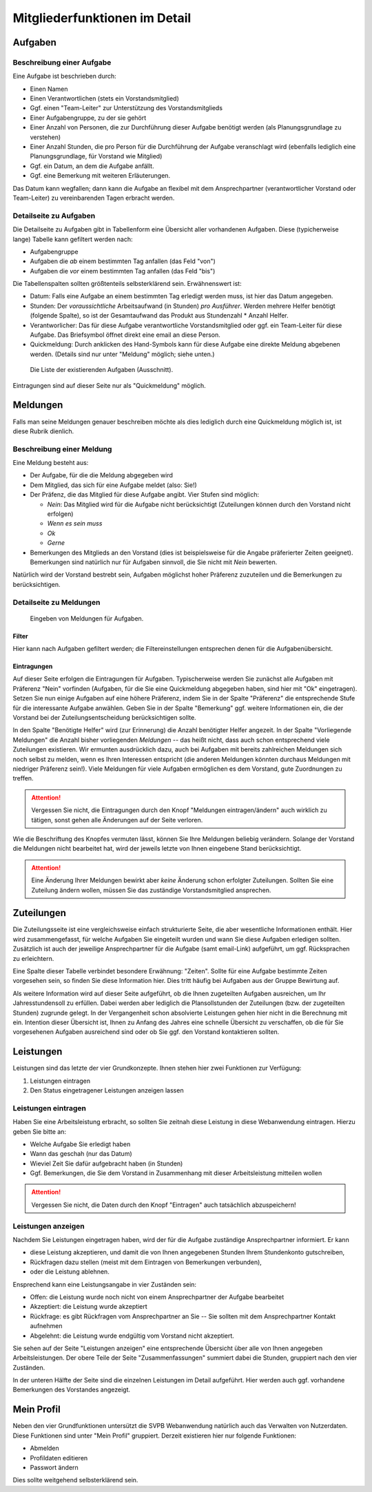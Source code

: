 
.. _mitglieder: 

******************************
Mitgliederfunktionen im Detail
******************************


.. _mitglieder-aufgaben: 

Aufgaben
========

.. image:: figures/fa-list-ul.*

Beschreibung einer Aufgabe
--------------------------

Eine Aufgabe ist beschrieben durch: 

* Einen Namen 
* Einen Verantwortlichen (stets ein Vorstandsmitglied) 
* Ggf. einen "Team-Leiter" zur Unterstützung des Vorstandsmitglieds
* Einer Aufgabengruppe, zu der sie gehört
* Einer Anzahl von Personen, die zur Durchführung dieser Aufgabe benötigt werden (als Planungsgrundlage zu verstehen) 
* Einer Anzahl Stunden, die pro Person für die Durchführung der Aufgabe veranschlagt wird (ebenfalls lediglich eine Planungsgrundlage, für Vorstand wie Mitglied) 
* Ggf. ein Datum, an dem die Aufgabe anfällt. 
* Ggf. eine Bemerkung mit weiteren Erläuterungen. 


Das Datum kann wegfallen; dann kann die Aufgabe an flexibel mit dem Ansprechpartner (verantwortlicher Vorstand oder Team-Leiter) zu vereinbarenden Tagen erbracht werden.


Detailseite zu Aufgaben
-----------------------

Die Detailseite zu Aufgaben gibt in Tabellenform eine Übersicht aller vorhandenen Aufgaben. Diese (typicherweise lange) Tabelle kann gefiltert werden nach: 

* Aufgabengruppe
* Aufgaben die *ab* einem bestimmten Tag anfallen (das Feld "von")
* Aufgaben die *vor* einem bestimmten Tag anfallen (das Feld "bis")

Die Tabellenspalten sollten größtenteils selbsterklärend sein. Erwähnenswert ist:

* Datum: Falls eine Aufgabe an einem bestimmten Tag erledigt werden muss, ist hier das Datum angegeben.
* Stunden: Der *voraussichtliche* Arbeitsaufwand (in Stunden) *pro Ausführer*. Werden mehrere Helfer benötigt (folgende Spalte), so ist der Gesamtaufwand das Produkt aus Stundenzahl * Anzahl Helfer.
* Verantworlicher: Das für diese Aufgabe verantwortliche Vorstandsmitglied oder ggf. ein Team-Leiter für diese Aufgabe. Das Briefsymbol öffnet direkt eine email an diese Person.
* Quickmeldung: Durch anklicken des Hand-Symbols kann für diese Aufgabe eine direkte Meldung abgebenen werden. (Details sind nur unter "Meldung" möglich; siehe unten.) 

.. figure:: shots/aufgabe-mitglied.png

   Die Liste der existierenden Aufgaben (Ausschnitt).             

Eintragungen sind auf dieser Seite nur als "Quickmeldung" möglich. 


.. _mitglieder-meldungen: 


Meldungen
=========

.. image:: figures/fa-hand-o-up.*

Falls man seine Meldungen genauer beschreiben möchte als dies lediglich durch eine Quickmeldung möglich ist, ist diese Rubrik dienlich.

Beschreibung einer Meldung
--------------------------

Eine Meldung besteht aus: 

* Der Aufgabe, für die die Meldung abgegeben wird 
* Dem Mitglied, das sich für eine Aufgabe meldet (also: Sie!) 
* Der Präfenz, die das Mitglied für diese Aufgabe angibt. Vier Stufen sind möglich: 

  * *Nein*: Das Mitglied wird für die Aufgabe nicht berücksichtigt (Zuteilungen können durch den Vorstand nicht erfolgen) 
  * *Wenn es sein muss* 
  * *Ok* 
  * *Gerne*

* Bemerkungen des Mitglieds an den Vorstand (dies ist beispielsweise für die Angabe präferierter Zeiten geeignet). Bemerkungen sind natürlich nur für Aufgaben sinnvoll, die Sie nicht mit *Nein* bewerten.   

Natürlich wird der Vorstand bestrebt sein, Aufgaben möglichst hoher Präferenz zuzuteilen und die Bemerkungen zu berücksichtigen. 

Detailseite zu Meldungen
------------------------


.. figure:: shots/meldung-mitglied.* 

   Eingeben von Meldungen für Aufgaben. 

Filter
^^^^^^

Hier kann nach Aufgaben gefiltert werden; die Filtereinstellungen entsprechen denen für die Aufgabenübersicht. 

Eintragungen
^^^^^^^^^^^^

Auf dieser Seite erfolgen die Eintragungen für Aufgaben. Typischerweise werden Sie zunächst alle Aufgaben mit Präferenz "Nein" vorfinden (Aufgaben, für die Sie eine Quickmeldung abgegeben haben, sind hier mit "Ok" eingetragen). Setzen Sie nun einige Aufgaben auf eine höhere Präferenz, indem Sie in der Spalte "Präferenz" die entsprechende Stufe für die interessante Aufgabe anwählen. Geben Sie in der Spalte "Bemerkung" ggf. weitere Informationen ein, die der Vorstand bei der Zuteilungsentscheidung berücksichtigen sollte. 

In den Spalte "Benötigte Helfer" wird (zur Erinnerung) die Anzahl benötigter Helfer angezeit. In der Spalte "Vorliegende Meldungen" die Anzahl bisher vorliegenden *Meldungen* -- das heißt nicht, dass auch schon entsprechend viele Zuteilungen existieren. Wir ermunten ausdrücklich dazu, auch bei Aufgaben mit bereits zahlreichen Meldungen sich noch selbst zu melden, wenn es Ihren Interessen entspricht (die anderen Meldungen könnten durchaus Meldungen mit niedriger Präferenz sein!). Viele Meldungen für viele Aufgaben ermöglichen es dem Vorstand, gute Zuordnungen zu treffen. 


.. ATTENTION::
   Vergessen Sie nicht, die Eintragungen durch den Knopf "Meldungen eintragen/ändern" auch wirklich zu tätigen, sonst gehen alle Änderungen auf der Seite verloren. 

Wie die Beschriftung des Knopfes vermuten lässt, können Sie Ihre Meldungen beliebig verändern. Solange der Vorstand die Meldungen nicht bearbeitet hat, wird der jeweils letzte von Ihnen eingebene Stand berücksichtigt.

.. ATTENTION::
   Eine Änderung Ihrer Meldungen bewirkt aber *keine* Änderung schon erfolgter Zuteilungen. Sollten Sie eine Zuteilung ändern wollen, müssen Sie das zuständige Vorstandsmitglied ansprechen. 



.. _mitglieder-zuteilungen: 


Zuteilungen
===========

.. image:: figures/fa-hand-o-right.*


Die Zuteilungsseite ist eine vergleichsweise einfach strukturierte Seite, die aber wesentliche Informationen enthält. Hier wird zusammengefasst, für welche Aufgaben Sie eingeteilt wurden und wann Sie diese Aufgaben erledigen sollten. Zusätzlich ist auch der jeweilige Ansprechpartner für die Aufgabe (samt email-Link) aufgeführt, um ggf. Rücksprachen zu erleichtern. 

Eine Spalte dieser Tabelle verbindet besondere Erwähnung: "Zeiten". Sollte für eine Aufgabe bestimmte Zeiten vorgesehen sein, so finden Sie diese Information hier. Dies tritt häufig bei Aufgaben aus der Gruppe Bewirtung auf. 

Als weitere Information wird auf dieser Seite aufgeführt, ob die Ihnen zugeteilten Aufgaben ausreichen, um Ihr Jahresstundensoll zu erfüllen. Dabei werden aber lediglich die Plansollstunden der Zuteilungen (bzw. der zugeteilten Stunden) zugrunde gelegt. In der Vergangenheit schon absolvierte Leistungen gehen hier nicht in die Berechnung mit ein. Intention dieser Übersicht ist, Ihnen zu Anfang des Jahres eine schnelle Übersicht zu verschaffen, ob die für Sie vorgesehenen Aufgaben ausreichend sind oder ob Sie ggf. den Vorstand kontaktieren sollten. 




.. _mitglieder-leistungen: 


Leistungen
==========

.. image:: figures/fa-check.*


Leistungen sind das letzte der vier Grundkonzepte. Ihnen stehen hier zwei Funktionen zur Verfügung: 

#. Leistungen eintragen 
#. Den Status eingetragener Leistungen anzeigen lassen 


Leistungen eintragen
--------------------

Haben Sie eine Arbeitsleistung erbracht, so sollten Sie zeitnah diese Leistung in diese Webanwendung eintragen. Hierzu geben Sie bitte an: 

* Welche Aufgabe Sie erledigt haben 
* Wann das geschah (nur das Datum) 
* Wieviel Zeit Sie dafür aufgebracht haben (in Stunden) 
* Ggf. Bemerkungen, die Sie dem Vorstand in Zusammenhang mit dieser Arbeitsleistung mitteilen wollen 

.. ATTENTION::
   Vergessen Sie nicht, die Daten durch den Knopf "Eintragen" auch tatsächlich abzuspeichern! 

Leistungen anzeigen
-------------------

Nachdem Sie Leistungen eingetragen haben, wird der für die Aufgabe zuständige Ansprechpartner informiert. Er kann 

* diese Leistung  akzeptieren, und damit die von Ihnen angegebenen Stunden Ihrem Stundenkonto gutschreiben,
* Rückfragen dazu stellen (meist mit dem Eintragen von Bemerkungen verbunden),
* oder die Leistung ablehnen. 

Ensprechend kann eine Leistungsangabe in vier Zuständen sein: 

* Offen: die Leistung wurde noch nicht von einem Ansprechpartner der Aufgabe bearbeitet 
* Akzeptiert: die Leistung wurde akzeptiert 
* Rückfrage: es gibt Rückfragen vom Ansprechpartner an Sie -- Sie sollten mit dem Ansprechpartner Kontakt aufnehmen
* Abgelehnt: die Leistung wurde endgültig vom Vorstand nicht akzeptiert.  

Sie sehen auf der Seite "Leistungen anzeigen"  eine entsprechende Übersicht über alle von Ihnen angegeben Arbeitsleistungen. Der obere Teile der Seite "Zusammenfassungen" summiert dabei die Stunden, gruppiert nach den vier Zuständen. 

In der unteren Hälfte der Seite sind die einzelnen Leistungen im Detail aufgeführt. Hier werden auch ggf. vorhandene Bemerkungen des Vorstandes angezeigt. 



Mein Profil
===========

.. image:: figures/fa-user.*

Neben den vier Grundfunktionen untersützt die SVPB Webanwendung natürlich auch das Verwalten von Nutzerdaten. Diese Funktionen sind unter "Mein Profil" gruppiert. Derzeit existieren hier nur folgende Funktionen: 

* Abmelden
* Profildaten editieren 
* Passwort ändern 

Dies sollte weitgehend selbsterklärend sein. 




